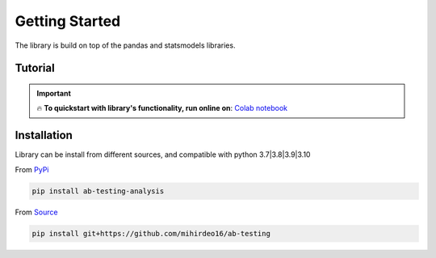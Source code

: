 ==================
Getting Started
==================

The library is build on top of the pandas and statsmodels libraries. 

Tutorial
---------

.. important:: 


    🔥 **To quickstart with library's functionality, run online on**: `Colab notebook <https://colab.research.google.com/github/mihirdeo16/ab-testing/blob/main/docs/Tutorial.ipynb>`_



Installation
--------------
Library can be install from different sources, and compatible with python 3.7|3.8|3.9|3.10

From `PyPi <https://pypi.org/project/ab-testing-analysis/>`_

.. code:: shell

   pip install ab-testing-analysis

From `Source <https://github.com/mihirdeo16/ab-testing>`_

.. code:: shell

    pip install git+https://github.com/mihirdeo16/ab-testing